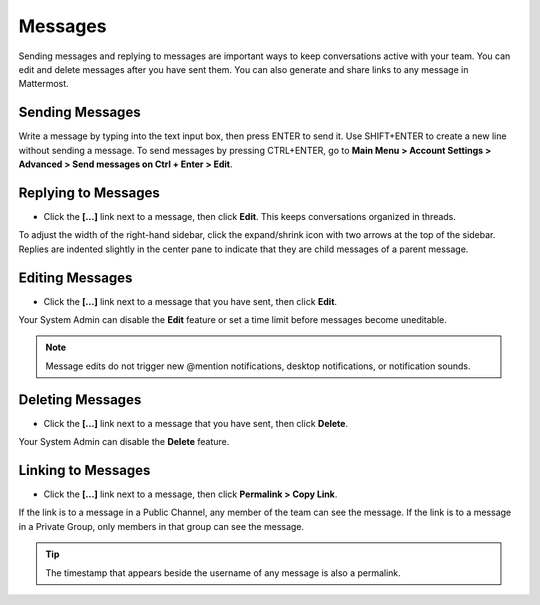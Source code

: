 .. _sending-messages:

Messages
================
 
Sending messages and replying to messages are important ways to keep conversations active with your team. You can edit and delete messages after you have sent them. You can also generate and share links to any message in Mattermost.

Sending Messages
-----------------

Write a message by typing into the text input box, then press ENTER to send it. Use SHIFT+ENTER to create a new line without sending a message. To send messages by pressing CTRL+ENTER, go to **Main Menu > Account Settings > Advanced > Send messages on Ctrl + Enter > Edit**.

Replying to Messages
---------------------

-  Click the **[...]** link next to a message, then click **Edit**. This keeps conversations organized in threads.

To adjust the width of the right-hand sidebar, click the expand/shrink icon with two arrows at the top of the sidebar.
Replies are indented slightly in the center pane to indicate that they are child messages of a parent message.

Editing Messages
-----------------

-  Click the **[...]** link next to a message that you have sent, then click **Edit**.

Your System Admin can disable the **Edit** feature or set a time limit before messages become uneditable.

.. note::
  Message edits do not trigger new @mention notifications, desktop notifications, or notification sounds.

Deleting Messages
------------------

-  Click the **[...]** link next to a message that you have sent, then click **Delete**.

Your System Admin can disable the **Delete** feature.

Linking to Messages
--------------------

-  Click the **[...]** link next to a message, then click **Permalink > Copy Link**.

If the link is to a message in a Public Channel, any member of the team can see the message. If the link is to a message in a Private Group, only members in that group can see the message.

.. tip::
  The timestamp that appears beside the username of any message is also a permalink.

